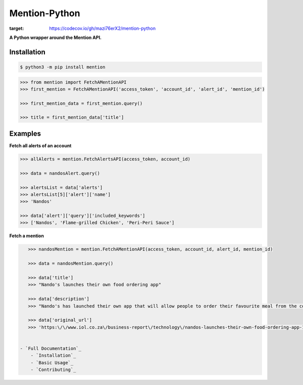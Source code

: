 ==============
Mention-Python
==============

.. image:: https://img.shields.io/pypi/v/MentionAPI.svg
    :target: https://pypi.python.org/pypi/MentionAPI

.. image:: https://travis-ci.org/mazi76erX2/mention-python.svg?branch=master
    :target: https://travis-ci.org/mazi76erX2/mention-python

.. image:: https://codecov.io/gh//mazi76erX2/mention-python/branch/master/graph/badge.svg
:target: https://codecov.io/gh/mazi76erX2/mention-python

.. image:: https://readthedocs.org/projects/mention/badge/?version=latest
    :target: https://mention.readthedocs.org/en/latest

**A Python wrapper around the Mention API.**

Installation
------------

.. code-block:: console

    $ python3 -m pip install mention


.. code-block:: python

    >>> from mention import FetchAMentionAPI
    >>> first_mention = FetchAMentionAPI('access_token', 'account_id', 'alert_id', 'mention_id')

    >>> first_mention_data = first_mention.query()

    >>> title = first_mention_data['title']

Examples
--------

**Fetch all alerts of an account**

.. code-block:: python

    >>> allAlerts = mention.FetchAlertsAPI(access_token, account_id)

    >>> data = nandosAlert.query()

    >>> alertsList = data['alerts']	
    >>> alertsList[5]['alert']['name']
    >>> 'Nandos'			 			

    >>> data['alert']['query']['included_keywords']
    >>> ['Nandos', 'Flame-grilled Chicken', 'Peri-Peri Sauce']

**Fetch a mention**

.. code-block:: python

    >>> nandosMention = mention.FetchAMentionAPI(access_token, account_id, alert_id, mention_id)

    >>> data = nandosMention.query()

    >>> data['title']					 			
    >>> "Nando's launches their own food ordering app"

    >>> data['description']				 			
    >>> "Nando's has launched their own app that will allow people to order their favourite meal from the comfort of their own home."

    >>> data['original_url']				 			
    >>> 'https:\/\/www.iol.co.za\/business-report\/technology\/nandos-launches-their-own-food-ordering-app-18378360'


 - `Full Documentation`_
     - `Installation`_
     - `Basic Usage`_
     - `Contributing`_

.. _Full Documentation: http:///mention-python.readthedocs.org/en/latest/
.. _Installation: http://mention-python.readthedocs.org/en/latest/pages/installation.html
.. _Basic Usage: http:///mention-python.readthedocs.org/en/latest/pages/quickstart.html
.. _Contributing: http:///mention-python.readthedocs.org/en/latest/pages/contributing.html